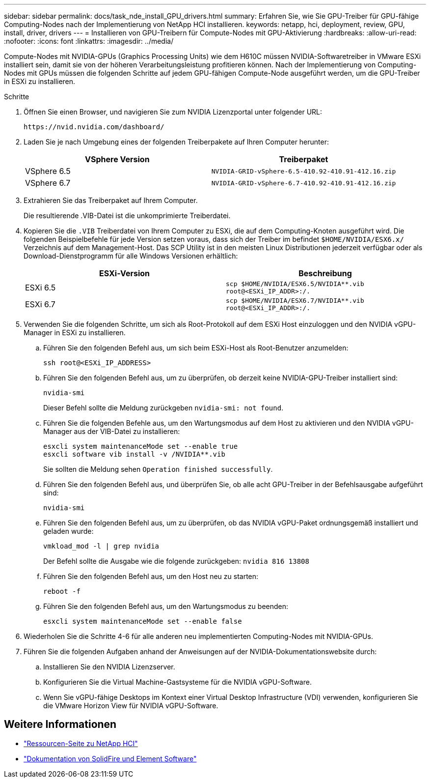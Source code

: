 ---
sidebar: sidebar 
permalink: docs/task_nde_install_GPU_drivers.html 
summary: Erfahren Sie, wie Sie GPU-Treiber für GPU-fähige Computing-Nodes nach der Implementierung von NetApp HCI installieren. 
keywords: netapp, hci, deployment, review, GPU, install, driver, drivers 
---
= Installieren von GPU-Treibern für Compute-Nodes mit GPU-Aktivierung
:hardbreaks:
:allow-uri-read: 
:nofooter: 
:icons: font
:linkattrs: 
:imagesdir: ../media/


[role="lead"]
Compute-Nodes mit NVIDIA-GPUs (Graphics Processing Units) wie dem H610C müssen NVIDIA-Softwaretreiber in VMware ESXi installiert sein, damit sie von der höheren Verarbeitungsleistung profitieren können. Nach der Implementierung von Computing-Nodes mit GPUs müssen die folgenden Schritte auf jedem GPU-fähigen Compute-Node ausgeführt werden, um die GPU-Treiber in ESXi zu installieren.

.Schritte
. Öffnen Sie einen Browser, und navigieren Sie zum NVIDIA Lizenzportal unter folgender URL:
+
[listing]
----
https://nvid.nvidia.com/dashboard/
----
. Laden Sie je nach Umgebung eines der folgenden Treiberpakete auf Ihren Computer herunter:
+
|===
| VSphere Version | Treiberpaket 


| VSphere 6.5 | `NVIDIA-GRID-vSphere-6.5-410.92-410.91-412.16.zip` 


| VSphere 6.7 | `NVIDIA-GRID-vSphere-6.7-410.92-410.91-412.16.zip` 
|===
. Extrahieren Sie das Treiberpaket auf Ihrem Computer.
+
Die resultierende .VIB-Datei ist die unkomprimierte Treiberdatei.

. Kopieren Sie die `.VIB` Treiberdatei von Ihrem Computer zu ESXi, die auf dem Computing-Knoten ausgeführt wird. Die folgenden Beispielbefehle für jede Version setzen voraus, dass sich der Treiber im befindet `$HOME/NVIDIA/ESX6.x/` Verzeichnis auf dem Management-Host. Das SCP Utility ist in den meisten Linux Distributionen jederzeit verfügbar oder als Download-Dienstprogramm für alle Windows Versionen erhältlich:
+
|===
| ESXi-Version | Beschreibung 


| ESXi 6.5 | `scp $HOME/NVIDIA/ESX6.5/NVIDIA**.vib root@<ESXi_IP_ADDR>:/.` 


| ESXi 6.7 | `scp $HOME/NVIDIA/ESX6.7/NVIDIA**.vib root@<ESXi_IP_ADDR>:/.` 
|===
. Verwenden Sie die folgenden Schritte, um sich als Root-Protokoll auf dem ESXi Host einzuloggen und den NVIDIA vGPU-Manager in ESXi zu installieren.
+
.. Führen Sie den folgenden Befehl aus, um sich beim ESXi-Host als Root-Benutzer anzumelden:
+
[listing]
----
ssh root@<ESXi_IP_ADDRESS>
----
.. Führen Sie den folgenden Befehl aus, um zu überprüfen, ob derzeit keine NVIDIA-GPU-Treiber installiert sind:
+
[listing]
----
nvidia-smi
----
+
Dieser Befehl sollte die Meldung zurückgeben `nvidia-smi: not found`.

.. Führen Sie die folgenden Befehle aus, um den Wartungsmodus auf dem Host zu aktivieren und den NVIDIA vGPU-Manager aus der VIB-Datei zu installieren:
+
[listing]
----
esxcli system maintenanceMode set --enable true
esxcli software vib install -v /NVIDIA**.vib
----
+
Sie sollten die Meldung sehen `Operation finished successfully`.

.. Führen Sie den folgenden Befehl aus, und überprüfen Sie, ob alle acht GPU-Treiber in der Befehlsausgabe aufgeführt sind:
+
[listing]
----
nvidia-smi
----
.. Führen Sie den folgenden Befehl aus, um zu überprüfen, ob das NVIDIA vGPU-Paket ordnungsgemäß installiert und geladen wurde:
+
[listing]
----
vmkload_mod -l | grep nvidia
----
+
Der Befehl sollte die Ausgabe wie die folgende zurückgeben: `nvidia 816 13808`

.. Führen Sie den folgenden Befehl aus, um den Host neu zu starten:
+
[listing]
----
reboot -f
----
.. Führen Sie den folgenden Befehl aus, um den Wartungsmodus zu beenden:
+
[listing]
----
esxcli system maintenanceMode set --enable false
----


. Wiederholen Sie die Schritte 4-6 für alle anderen neu implementierten Computing-Nodes mit NVIDIA-GPUs.
. Führen Sie die folgenden Aufgaben anhand der Anweisungen auf der NVIDIA-Dokumentationswebsite durch:
+
.. Installieren Sie den NVIDIA Lizenzserver.
.. Konfigurieren Sie die Virtual Machine-Gastsysteme für die NVIDIA vGPU-Software.
.. Wenn Sie vGPU-fähige Desktops im Kontext einer Virtual Desktop Infrastructure (VDI) verwenden, konfigurieren Sie die VMware Horizon View für NVIDIA vGPU-Software.






== Weitere Informationen

* https://www.netapp.com/us/documentation/hci.aspx["Ressourcen-Seite zu NetApp HCI"^]
* https://docs.netapp.com/us-en/element-software/index.html["Dokumentation von SolidFire und Element Software"^]

